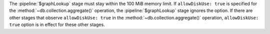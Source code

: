 The :pipeline:`$graphLookup` stage must stay within the 100 MiB memory
limit. If ``allowDiskUse: true`` is specified for the
:method:`~db.collection.aggregate()` operation, the
:pipeline:`$graphLookup` stage ignores the option. If there are other
stages that observe ``allowDiskUse: true`` in the
:method:`~db.collection.aggregate()` operation, ``allowDiskUse: true``
option is in effect for these other stages.
